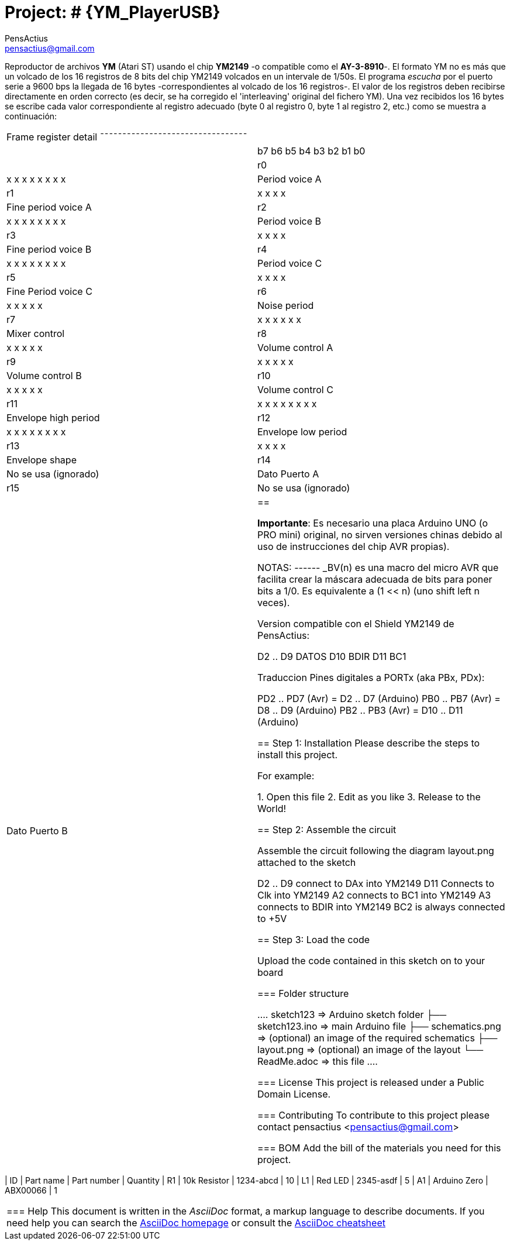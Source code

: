 :Author: PensActius
:Email: pensactius@gmail.com
:Date: 17/03/2018
:Revision: version#
:License: Public Domain

= Project: # {YM_PlayerUSB}

Reproductor de archivos *YM* (Atari ST) usando el chip *YM2149* -o compatible como el *AY-3-8910*-. El formato YM no es más que
un volcado de los 16 registros de 8 bits del chip YM2149 volcados en un intervale de 1/50s. El programa _escucha_ por el puerto serie a 9600 bps la llegada de 16 bytes -correspondientes al volcado de los 16 registros-. El valor de los registros deben recibirse directamente en orden correcto (es decir, se ha corregido el 'interleaving' original del fichero YM). Una vez recibidos los 16 bytes se escribe cada valor correspondiente al registro adecuado (byte 0 al registro 0, byte 1 al registro 2, etc.) como se muestra a continuación:

|===
|        Frame register detail
¯¯¯¯¯¯¯¯¯¯¯¯¯¯¯¯¯¯¯¯¯¯¯¯¯¯¯¯¯¯¯¯¯|
|    |b7 b6 b5 b4 b3 b2 b1 b0|
| r0 |x  x  x  x  x  x  x  x |  Period voice A
| r1 |            x  x  x  x |  Fine period voice A
| r2 |x  x  x  x  x  x  x  x |  Period voice B
| r3 |            x  x  x  x |  Fine period voice B
| r4 |x  x  x  x  x  x  x  x |  Period voice C
| r5 |            x  x  x  x |  Fine Period voice C
| r6 |         x  x  x  x  x |  Noise period
| r7 |      x  x  x  x  x  x |  Mixer control
| r8 |         x  x  x  x  x |  Volume control A
| r9 |         x  x  x  x  x |  Volume control B
|r10 |         x  x  x  x  x |  Volume control C
|r11 |x  x  x  x  x  x  x  x |  Envelope high period
|r12 |x  x  x  x  x  x  x  x |  Envelope low period
|r13 |            x  x  x  x |  Envelope shape
|r14 | No se usa (ignorado)  |  Dato Puerto A
|r15 | No se usa (ignorado)  |  Dato Puerto B
|==

*Importante*: Es necesario una placa Arduino UNO (o PRO mini) original, no sirven versiones chinas debido al uso de instrucciones
del chip AVR propias).

NOTAS:
------
_BV(n) es una macro del micro AVR que facilita crear la máscara adecuada de bits para poner bits a 1/0. 
Es equivalente a (1 << n) (uno shift left n veces).

Version compatible con el Shield YM2149 de PensActius:
  
  D2 .. D9  DATOS
  D10       BDIR
  D11       BC1
  
Traduccion Pines digitales a PORTx (aka PBx, PDx):
  
  PD2 .. PD7 (Avr) = D2 .. D7 (Arduino)
  PB0 .. PB7 (Avr) = D8 .. D9 (Arduino)
  PB2 .. PB3 (Avr) = D10 .. D11 (Arduino)


== Step 1: Installation
Please describe the steps to install this project.

For example:

1. Open this file
2. Edit as you like
3. Release to the World!

== Step 2: Assemble the circuit

Assemble the circuit following the diagram layout.png attached to the sketch
  
  D2 .. D9  connect to DAx into YM2149
  D11       Connects to Clk into YM2149
  A2        connects to BC1 into YM2149
  A3        connects to BDIR into YM2149
  BC2       is always connected to +5V

== Step 3: Load the code

Upload the code contained in this sketch on to your board

=== Folder structure

....
 sketch123                => Arduino sketch folder
  ├── sketch123.ino       => main Arduino file
  ├── schematics.png      => (optional) an image of the required schematics
  ├── layout.png          => (optional) an image of the layout
  └── ReadMe.adoc         => this file
....

=== License
This project is released under a {License} License.

=== Contributing
To contribute to this project please contact pensactius <pensactius@gmail.com>

=== BOM
Add the bill of the materials you need for this project.

|===
| ID | Part name      | Part number | Quantity
| R1 | 10k Resistor   | 1234-abcd   | 10       
| L1 | Red LED        | 2345-asdf   | 5        
| A1 | Arduino Zero   | ABX00066    | 1        
|===


=== Help
This document is written in the _AsciiDoc_ format, a markup language to describe documents. 
If you need help you can search the http://www.methods.co.nz/asciidoc[AsciiDoc homepage]
or consult the http://powerman.name/doc/asciidoc[AsciiDoc cheatsheet]
